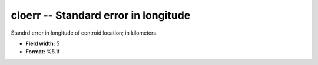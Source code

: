 .. _css3.0-cloerr_attributes:

**cloerr** -- Standard error in longitude
-----------------------------------------

Standrd error in longitude of centroid location; in
kilometers.

* **Field width:** 5
* **Format:** %5.1f
